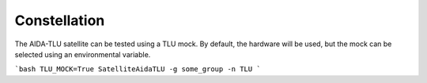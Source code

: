 Constellation
**********************

.. mdinclude:: ../../aidatlu/constellation/README.md

The AIDA-TLU satellite can be tested using a
TLU mock. By default, the hardware will be used, but the mock can be selected using an environmental variable.

```bash
TLU_MOCK=True SatelliteAidaTLU -g some_group -n TLU
```
